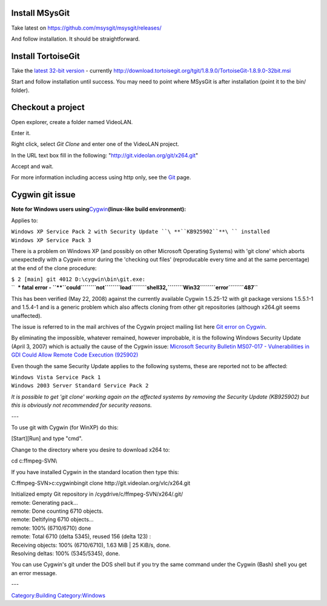 Install MSysGit
---------------

Take latest on https://github.com/msysgit/msysgit/releases/

And follow installation. It should be straightforward.

Install TortoiseGit
-------------------

Take the `latest 32-bit version <http://download.tortoisegit.org/tgit/>`__ - currently http://download.tortoisegit.org/tgit/1.8.9.0/TortoiseGit-1.8.9.0-32bit.msi

Start and follow installation until success. You may need to point where MSysGit is after installation (point it to the bin/ folder).

Checkout a project
------------------

Open explorer, create a folder named VideoLAN.

Enter it.

Right click, select *Git Clone* and enter one of the VideoLAN project.

In the URL text box fill in the following: "http://git.videolan.org/git/x264.git"

Accept and wait.

For more information including access using http only, see the `Git <Git>`__ page.

Cygwin git issue
----------------

**Note for Windows users using**\ `Cygwin <http://www.cygwin.com>`__\ **(linux-like build environment):**

Applies to:

| ``Windows XP Service Pack 2 with Security Update ``\ **``KB925902``**\ `` installed``
| ``Windows XP Service Pack 3``

There is a problem on Windows XP (and possibly on other Microsoft Operating Systems) with 'git clone' which aborts unexpectedly with a Cygwin error during the 'checking out files' (reproducable every time and at the same percentage) at the end of the clone procedure:

| ``$ 2 [main] git 4012 D:\cygwin\bin\git.exe:``
| ``  *** fatal error - ``\ **``could``\ ````\ ``not``\ ````\ ``load``\ ````\ ``shell32,``\ ````\ ``Win32``\ ````\ ``error``\ ````\ ``487``**

This has been verified (May 22, 2008) against the currently available Cygwin 1.5.25-12 with git package versions 1.5.5.1-1 and 1.5.4-1 and is a generic problem which also affects cloning from other git repositories (although x264.git seems unaffected).

The issue is referred to in the mail archives of the Cygwin project mailing list here `Git error on Cygwin <http://sourceware.org/ml/cygwin/2007-07/msg00858.html>`__.

By eliminating the impossible, whatever remained, however improbable, it is the following Windows Security Update (April 3, 2007) which is actually the cause of the Cygwin issue: `Microsoft Security Bulletin MS07-017 - Vulnerabilities in GDI Could Allow Remote Code Execution (925902) <http://www.microsoft.com/technet/security/bulletin/ms07-017.mspx>`__

Even though the same Security Update applies to the following systems, these are reported not to be affected:

| ``Windows Vista Service Pack 1``
| ``Windows 2003 Server Standard Service Pack 2``

*It is possible to get 'git clone' working again on the affected systems by removing the Security Update (KB925902) but this is obviously not recommended for security reasons.*

---

To use git with Cygwin (for WinXP) do this:

[Start][Run] and type "cmd".

Change to the directory where you desire to download x264 to:

cd c:\ffmpeg-SVN\\

If you have installed Cygwin in the standard location then type this:

C:\ffmpeg-SVN\>c:\cygwin\bin\git clone http://git.videolan.org/vlc/x264.git

| Initialized empty Git repository in /cygdrive/c/ffmpeg-SVN/x264/.git/
| remote: Generating pack...
| remote: Done counting 6710 objects.
| remote: Deltifying 6710 objects...
| remote: 100% (6710/6710) done
| remote: Total 6710 (delta 5345), reused 156 (delta 123) :
| Receiving objects: 100% (6710/6710), 1.63 MiB \| 25 KiB/s, done.
| Resolving deltas: 100% (5345/5345), done.

You can use Cygwin's git under the DOS shell but if you try the same command under the Cygwin (Bash) shell you get an error message.

---

`Category:Building <Category:Building>`__ `Category:Windows <Category:Windows>`__
